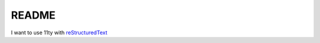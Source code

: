 ======
README
======

I want to use 11ty with reStructuredText_

.. _reStructuredText: https://docutils.sourceforge.io/rst.html


